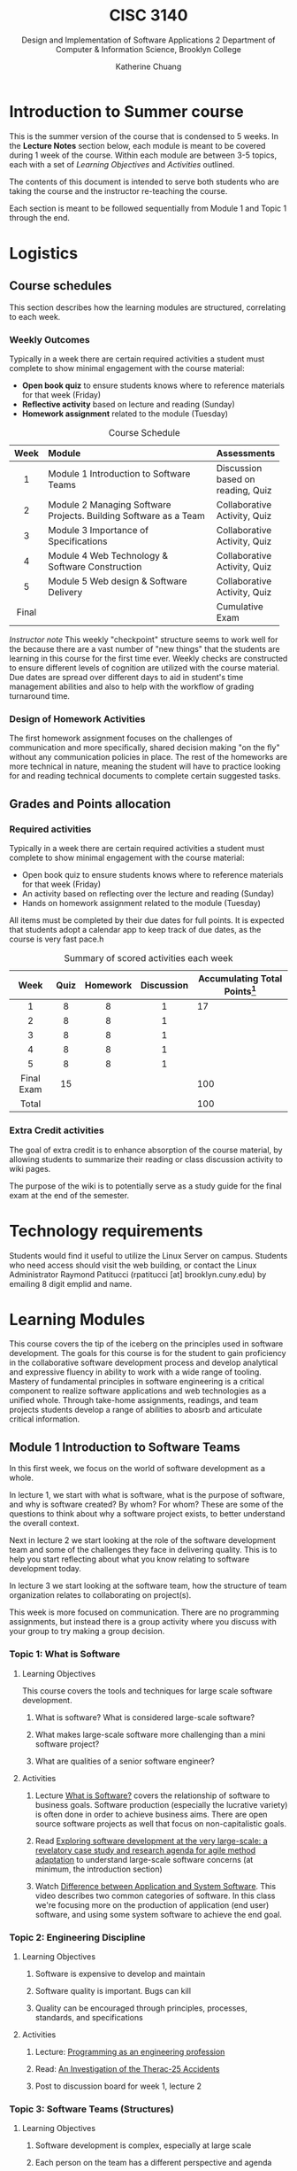 #+HTML_HEAD: <link rel="stylesheet" type="text/css" href="theme/style.min.css"/>
#+HTML_HEAD: <link rel="stylesheet" type="text/css" href="style.css"/>
#+HTML_HEAD: <script id="MathJax-script" async src="https://cdn.jsdelivr.net/npm/mathjax@3/es5/tex-mml-chtml.js"></script>
#+TITLE:    CISC 3140
#+SUBTITLE:  Design and Implementation of Software Applications 2
#+SUBTITLE:  Department of Computer & Information Science, Brooklyn College
#+AUTHOR:    Katherine Chuang
#+EMAIL:     chuang@sci.brooklyn.cuny.edu
#+UNIVERSITY: Brooklyn College
#+DEPARTMENT: Department of CIS
#+EXPORT_FILE_NAME: ../html/index.html

#+OPTIONS:   H:3 num:n toc:2 \n:nil @:t ::t |:t ^:t -:t f:t *:t <:t
#+OPTIONS:   TeX:t LaTeX:t skip:nil d:nil todo:t pri:nil tags:not-in-toc
#+ALT_TITLE: Lecture Notes

* Introduction to Summer course
:PROPERTIES:
:UNNUMBERED: notoc
:END:

This is the summer version of the course that is condensed to 5 weeks. In the *Lecture Notes* section below, each module is meant to be covered during 1 week of the course. Within each module are between 3-5 topics, each with a set of /Learning Objectives/ and /Activities/ outlined.

The contents of this document is intended to serve both students who are taking the course and the instructor re-teaching the course.

Each section is meant to be followed sequentially from Module 1 and Topic 1 through the end.


* Logistics
:PROPERTIES:
:UNNUMBERED: toc
:CUSTOM_ID: logistics
:END:
#+OPTIONS: toc:2
#+TOC: tables

** Course schedules
:PROPERTIES:
:UNNUMBERED: notoc
:CUSTOM_ID: schedule
:END:

   #+TOC: headlines local

This section describes how the learning modules are structured, correlating to each week.

*** Weekly Outcomes
:PROPERTIES:
:UNNUMBERED: notoc
:END:

Typically in a week there are certain required activities a student must complete to show minimal engagement with the course material:

+ *Open book quiz* to ensure students knows where to reference materials for that week (Friday)
+ *Reflective activity* based on lecture and reading (Sunday)
+ *Homework assignment* related to the module (Tuesday)

#+CAPTION: Course Schedule
|-------+------------------------------------------------------------------+-----------------------------------|
| Week  | Module                                                           | Assessments                       |
|-------+------------------------------------------------------------------+-----------------------------------|
| <c5>  | <l30>                                                            |                                   |
|   1   | Module 1 Introduction to Software Teams                          | Discussion based on reading, Quiz |
|   2   | Module 2 Managing Software Projects. Building Software as a Team | Collaborative Activity, Quiz      |
|   3   | Module 3 Importance of Specifications                            | Collaborative Activity, Quiz      |
|   4   | Module 4 Web Technology & Software Construction                  | Collaborative Activity, Quiz      |
|   5   | Module 5 Web design & Software Delivery                          | Collaborative Activity, Quiz      |
| Final |                                                                  | Cumulative Exam                   |
|-------+------------------------------------------------------------------+-----------------------------------|




/Instructor note/ This weekly "checkpoint" structure seems to work well for the because there are a vast number of "new things" that the students are learning in this course for the first time ever. Weekly checks are constructed to ensure different levels of cognition are utilized with the course material. Due dates are spread over different days to aid in student's time management abilities and also to help with the workflow of grading turnaround time.
*** Design of Homework Activities

The first homework assignment focuses on the challenges of communication and more specifically, shared decision making "on the fly" without any communication policies in place. The rest of the homeworks are more technical in nature, meaning the student will have to practice looking for and reading technical documents to complete certain suggested tasks.


** Grades and Points allocation
:PROPERTIES:
:UNNUMBERED: notoc
:CUSTOM_ID: grades
:END:

*** Required activities

Typically in a week there are certain required activities a student must complete to show minimal engagement with the course material:

+ Open book quiz to ensure students knows where to reference materials for that week (Friday)
+ An activity based on reflecting over the lecture and reading (Sunday)
+ Hands on homework assignment related to the module (Tuesday)

All items must be completed by their due dates for full points. It is expected that students adopt a calendar app to keep track of due dates, as the course is very fast pace.h


#+CAPTION: Summary of scored activities each week
|    Week    | Quiz | Homework | Discussion | Accumulating Total Points[fn:acc] |
|------------+------+----------+------------+-----------------------------------|
|    <c>     | <c>  |   <c>    |    <c>     |                                   |
|     1      |  8   |    8     |     1      |                                17 |
|     2      |  8   |    8     |     1      |                                   |
|     3      |  8   |    8     |     1      |                                   |
|     4      |  8   |    8     |     1      |                                   |
|     5      |  8   |    8     |     1      |                                   |
|------------+------+----------+------------+-----------------------------------|
| Final Exam |  15  |          |            |                               100 |
|------------+------+----------+------------+-----------------------------------|
|   Total    |      |          |            |                               100 |
|------------+------+----------+------------+-----------------------------------|

[fn:acc] The blank cells in Table 2 are left as an exercise for the student to practice estimating projects milestones and prioritization.

*** Extra Credit activities

The goal of extra credit is to enhance absorption of the course material, by allowing students to summarize their reading or class discussion activity to wiki pages.

The purpose of the wiki is to potentially serve as a study guide for the final exam at the end of the semester.

* Technology requirements
:PROPERTIES:
:UNNUMBERED: toc
:CUSTOM_ID: server
:END:

Students would find it useful to utilize the Linux Server on campus. Students who need access should visit the web building, or contact the Linux Administrator Raymond Patitucci (rpatitucci [at] brooklyn.cuny.edu) by emailing 8 digit emplid and name.


* Learning Modules
:PROPERTIES:
:UNNUMBERED: toc
:CUSTOM_ID: modules
:END:

This course covers the tip of the iceberg on the principles used in software development. The goals for this course is for the student to gain proficiency in the collaborative software development process and develop analytical and expressive fluency in ability to work with a wide range of tooling. Mastery of fundamental principles in software engineering is a critical component to realize software applications and web technologies as a unified whole. Through take-home assignments, readings, and team projects students develop a range of abilities to abosrb and articulate critical information.

#+OPTIONS: toc:4
#+TOC: headlines 2 local

** Module 1 Introduction to Software Teams
:PROPERTIES:
:UNNUMBERED: toc
:CUSTOM_ID: m1
:END:

#+OPTIONS: toc:4
#+TOC: headlines 1 local

In this first week, we focus on the world of software development as a whole.

In lecture 1, we start with what is software, what is the purpose of software, and why is software created? By whom? For whom? These are some of the questions to think about why a software project exists, to better understand the overall context.

Next in lecture 2 we start looking at the role of the software development team and some of the challenges they face in delivering quality. This is to help you start reflecting about what you know relating to software development today.

In lecture 3 we start looking at the software team, how the structure of team organization relates to collaborating on project(s).

This week is more focused on communication. There are no programming assignments, but instead there is a group activity where you discuss with your group to try making a group decision.

*** Topic 1: What is Software
:PROPERTIES:
:CUSTOM_ID: t1
:END:

**** Learning Objectives
This course covers the tools and techniques for large scale software development.

***** What is software? What is considered large-scale software?

***** What makes large-scale software more challenging than a mini software project?

***** What are qualities of a senior software engineer?

**** Activities

***** Lecture [[https://docs.google.com/presentation/d/1iZ4JECgPQwAJDCw3PJkySlBYmSsb0rSM9_kkzrME3d8/edit][What is Software?]] covers the relationship of software to business goals. Software production (especially the lucrative variety) is often done in order to achieve business aims. There are open source software projects as well that focus on non-capitalistic goals.
***** Read [[https://link.springer.com/article/10.1007/s10664-017-9524-2][Exploring software development at the very large-scale: a revelatory case study and research agenda for agile method adaptation]] to understand large-scale software concerns (at minimum, the introduction section)
***** Watch [[https://www.youtube.com/watch?v=JxkEkWpo6Vw][Difference between Application and System Software]]. This video describes two common categories of software. In this class we're focusing more on the production of application (end user) software, and using some system software to achieve the end goal.

*** Topic 2: Engineering Discipline
:PROPERTIES:
:CUSTOM_ID: t2
:END:
**** Learning Objectives
***** Software is expensive to develop and maintain
***** Software quality is important. Bugs can kill
***** Quality can be encouraged through principles, processes, standards, and specifications

**** Activities
***** Lecture: [[https://docs.google.com/presentation/d/1DUvLmyym2nrbcSqI8VHcmeH5xOu1AaMwIaMA_1mjn4g/edit?usp=sharing][Programming as an engineering profession]]
***** Read: [[https://web.stanford.edu/class/cs240/old/sp2014/readings/therac-25.pdf][An Investigation of the Therac-25 Accidents]]
***** Post to discussion board for week 1, lecture 2

*** Topic 3: Software Teams (Structures)
:PROPERTIES:
:CUSTOM_ID: t3
:END:

**** Learning Objectives

***** Software development is complex, especially at large scale
***** Each person on the team has a different perspective and agenda
***** Software teams produce under these conditions
***** Team cohesion through sharing values, agreed structures, strong leadership
***** Large team size has side effects on communication

**** Activities

***** Lecture: [[https://docs.google.com/presentation/d/1Cf33Inht0-Iu70QAetwDPqDB5guBeKrCMFdWorA5GnA/edit?usp=sharing][Software Engineering Teams]]
***** Read: "[[https://www.melconway.com/Home/Committees_Paper.html][How Do Committees Invent?]]" by Melvin E Conway
***** Post to discussion board for week 1, lecture 3

** Module 2 Managing Software Projects
:PROPERTIES:
:CUSTOM_ID: m2
:UNNUMBERED: TOC
:END:

This week we dive into building software as a team - the challenges and some of the approaches to manage complexity. and in particular some practices in managing software projects. The topics in this module focuses on the various processes that a team or individuals on a team might use to align themselves to work together (such as techniques to agree on policies or milestones, or more technically like how to share files and developing environments).

Proposed schedule of completion is as follows, however students may read ahead.

- Before Monday: Lectures 4 & 5
- Before Tuesday: Lecture 6
- Before Wednesday: Lecture 7
- Before Thursday: Lecture 8


*** Topic 4: Process
:PROPERTIES:
:CUSTOM_ID: t4
:END:
**** Learning Objectives

***** Importance of Process in producing consistency and with quality

***** Where Software Engineering and SDLC come from

***** Software Engineering principles

**** Activities

***** Lecture: [[https://docs.google.com/presentation/d/1Wt40flOEduYGzFuTq2r3CQNRSQpRksdFNCm3TBGZcEw/edit?usp=sharing][Process in Software Engineering]]
***** Read /No Silver Bullets/ to understand the author's ideas about different areas of complexities in software development, and identify some of the solutions.
***** Read [[https://ieeexplore.ieee.org/document/4617912/][A Brief History of Software Engineering]]  to understand the evolution of programming languages over time. Such as how was 1960 different than the decades following?
***** Read [[https://livebook.manning.com/book/seriously-good-software/chapter-1/][Chapter 1]] of [[https://livebook.manning.com/book/seriously-good-software/][Seriously Good Software]] (read more chapters if you have time!) - read enough to understand how the author would go about measuring software quality

*** Topic 5: Project Estimations
:PROPERTIES:
:CUSTOM_ID: t5
:END:

**** Learning Objectives

***** General purpose of project planning

***** Gathering requirements before beginning projects
***** Importance of Specifications
***** Shift from waterfall model to agile methods for continuous feedback loop

**** Activities

***** Lecture: [[https://docs.google.com/presentation/d/1SFDq6ux2jE5FUB6d8bTIrEBfssEoqHNQsidlXYo8yRQ/edit?usp=sharing][Project Estimations]]

***** Read: [[https://www.gao.gov/products/128750][Software Tools and Techniques Report]] - just enough to get a sense of general layout of the report, and also so you have an idea of why it was published. The author describes motivations for the report.

***** Read: /Successful Software Management Style: Steering and Balance/ - to get a sense of various considerations given to managing projects

*** Topic 6: Terminal
:PROPERTIES:
:CUSTOM_ID: t6
:END:

**** Learning Objectives

***** Introduction to the terminal

***** Accessing the manual page for a software

***** Navigating the manual page

***** Introduction to SSH

**** Activities

***** Lecture: [[https://docs.google.com/presentation/d/1ZGXvpvWRFXwgvU2iRDcjHbH3WHM8M5LNRc1SAkM3DCs/edit?usp=sharing][Terminal]]

***** For those who are new to the terminal environment and need a little more guidance than the lecture, start with [[https://missing.csail.mit.edu/2020/course-shell/][Lecture 1 from Missing Semester of CS]] to understand what is the shell, and how to navigate it.
***** /Suggested for those who do not have unix/linux access already or are new to installing software by command-line/, try accessing BC's Web Lab Linux Server using SSH (link to instructions). The homework assignment will required the command line interface (CLI).
***** Discussion board

*** Topic 7: Configuration Management
:PROPERTIES:
:CUSTOM_ID: t7
:END:
**** Learning Objectives
***** Process for making changes
***** Automating the build process

**** Activities
***** Lecture: [[https://docs.google.com/presentation/d/1HU-MP79YbJTpwFtzgaePY6STLXR0MDchhXHpBgneMy0/edit?usp=sharing][Configuration Management]]
***** Read: [[https://livebook.manning.com/book/docker-in-action/][Chapter 1]] of [[https://livebook.manning.com/book/docker-in-action/][Docker in Action]] - not meant to be read in great detail, just enough to understand why a developer would be concerned with development environments and testing environments, and setting them up.
***** Post to discussion board

*** Topic 8: VCS and Release Management
:PROPERTIES:
:CUSTOM_ID: t8
:END:
**** Learning Objectives
***** Version Control Systems
***** Centralized vs Decentralized VCS
***** Managing Releases

**** Activities
***** Lecture: [[https://docs.google.com/presentation/d/1G_8E3PfV7CrQ0hnrEksrqIM6jyEuwMTbBYFJebWqbHE/edit?usp=sharing][Version Control Systems]],  [[https://docs.google.com/presentation/d/1ma7bz5TGw7ooOFXxzSAybFPAkDD8isDS4KYfyfV9yWE/edit?usp=sharing][Release Management]]
***** Read: Chapters 1-2 of [[https://git-scm.com/book/en/v2][Git Book]]
***** Read: Chapters 1-2 of [[http://svnbook.red-bean.com/][Subversion Book]]
***** Post to discussion board

** Module 3 Importance of Specifications
:PROPERTIES:
:UNNUMBERED: TOC
:CUSTOM_ID: m3
:END:


This module focuses on the different kinds of documents to see how technical information is structured and presented. We'll focus more on a type of document called a specification. Technical writing is an art, it helps to see different examples. From this week until the end you'll be referencing different kinds of documents to get good at picking out key details.

Alongside this theme we'll also look at different programming paradigms to see how problems can be expressed in different kinds of abstractions.

*** Topic 9: Technical Documents
:PROPERTIES:
:CUSTOM_ID: t9
:END:

**** Learning Objectives
***** Understand what are specifications and other technical documents
***** Being specific reduces errors and miscommunication
***** Understand that every language has a specifications document
***** No two documents are alike =)
***** There is an art to technical writing

**** Activities
***** Lecture: [[https://docs.google.com/presentation/d/1LrmM5AS5T8H8iZv3Ls4Xz1QwCXooIrnFMmoRL7HC0xc/edit?usp=sharing][Specifications and other technical documents]]
***** Read Pages 1-4 of The Algol 60 Report

***** Discussion Activity

*** Topic 10: Programming paradigms
:PROPERTIES:
:CUSTOM_ID: t10
:END:

**** Learning Objectives
***** Programming paradigms are different ways to express problems in code
***** Programming is about abstraction.
***** There are different kinds of abstractions beyond Object Oriented programming.
***** These are different ways to express problems.

**** Activities

***** Lecture: [[https://docs.google.com/presentation/d/1g1U8DmKEZktFEwhe-4UTVIMzDR_i48c42m85Dg5fFlw/edit?usp=sharing][Programming Paradigms]], [[https://docs.google.com/presentation/d/1qHyboov4wXOtk1X2H8OJ4n6IAHlZMfAAhoaVKnuyUi8/edit?usp=sharing][Functional & Declarative Programming]]
***** Read: [[https://www.info.ucl.ac.be/~pvr/VanRoyChapter.pdf][Programming Paradigms for Dummies: What Every Programmer Should Know]]
***** Post to discussion board

*** Topic 11: Functional & declarative (Scheme)
:PROPERTIES:
:CUSTOM_ID: t11
:END:

Scheme is a programming language with many variations.

**** Learning Objectives

***** Overview of the Scheme Programming Language
***** Scheme views the world as lists (specifically linked lists)
***** Scheme prefers using /recursion/ (i.e. map) instead of /iteration/ (i.e. for loop)

**** Activities

***** Lecture: [[https://docs.google.com/presentation/d/1Qr8jGCUFSCWZYoZETAzlLx-0n9I3HktEWTxl74pIauQ/edit?usp=sharing][Starting in Scheme]]
***** Read: [[https://www.cs.cmu.edu/~15110-f12/Touretzky-Common-Lisp-ch8.pdf][Chapter 8]]: Recursion from Common Lisp - to understand the concept of recursion and the advantages of doing so. There is a fun story about Martin and the Dragon.
***** Post to discussion board

*** Topic 12: Scripting Language (JavaScript)
:PROPERTIES:
:CUSTOM_ID: t12
:END:
**** Learning Objectives
***** Overview of the JavaScript Language
***** JavaScript is not Java (though both names start with the same 4 letters)
***** Quirks of JavaScript

**** Activities
***** Lecture: Nuts & Bolts of JavaScript
***** Read at least one of the following to get a sense of the JavaScript language and quirks. Some possibilities include...
****** [[https://learnxinyminutes.com/docs/javascript/][Learn X in Y: JavaScript]]
****** [[http://bonsaiden.github.io/JavaScript-Garden/][Javascript Garden]]
****** [[http://jsforcats.com/][Javascript for Cats]]
****** [[http://spencertipping.com/js-in-ten-minutes/js-in-ten-minutes.pdf][Javascript in Ten Minutes]]
***** Post to the discussion board

** Module 4 Web Technology & Software Construction
:PROPERTIES:
:UNNUMBERED: TOC
:CUSTOM_ID: m4
:END:

*** Topic 13: Databases & Queries
:PROPERTIES:
:CUSTOM_ID: t13
:END:

**** Learning Objectives

**** Activities

***** Lecture Slides: TBD
***** Read [[https://www.oreilly.com/library/view/relational-theory-for/9781449365431/ch01.html][Chapter 1]] of Relational Theory for Computer Professionals
***** Post to discussion board

*** Topic 14: Web Development and HTTP Protocol
:PROPERTIES:
:CUSTOM_ID: t14
:END:

**** Learning Objectives

**** Activities
***** Lecture: [[http://speakerdeck.com/katychuang/web-development-world][Web Development World]] ([[https://youtu.be/se5jxwSGqRI][video]])
***** Read [[https://livebook.manning.com/book/http2-in-action/chapter-1/][Chapter 1]] of HTTP/2 in Action
***** Read [[https://livebook.manning.com/book/api-design-patterns/chapter-1/v-5/][Chapter 1]] of API Design Patterns
***** (optional) Read [[https://livebook.manning.com/book/irresistible-apis/about-this-book/][Irresistible APIs]] to get a sense of designing APIs well
***** Take a look at the [[https://httpstatuses.com/][HTTP Statuses]] available to get a sense of how the numbering scheme works
***** Post to discussion board

*** Topic 15: Separating Content from Presentation
:PROPERTIES:
:CUSTOM_ID: t15
:END:

**** Learning Objectives

***** Introduction to Design Concepts
***** Stylesheets are declarative

**** Activities
***** Lecture: [[https://docs.google.com/presentation/d/1rUWwYf4bSmL0CrLmi6wryUFARC54ZtHDJSw1fplHIbU/edit?usp=sharing][Building for Web Browsers]] ([[https://youtu.be/vOwoS8vavpE][video]])
***** Read [[https://html.spec.whatwg.org/][HTML Living Standard]] (dev version is fine) to get a broad sense of how the document is organized
***** Read [[https://livebook.manning.com/book/design-for-the-mind/about-this-book/][Design for the Mind]]
***** Read [[https://livebook.manning.com/book/css-in-depth][Chapter 1]] of CSS in Depth
***** Post to discussion board

** Module 5 Software Delivery
:PROPERTIES:
:UNNUMBERED: TOC
:CUSTOM_ID: m5
:END:

*** Topic 16: TBD
:PROPERTIES:
:CUSTOM_ID: t16
:END:

**** Learning Objectives:

***** HTML & JS continued
***** perhaps intro to Web Scraping

**** Activities:
***** Lecture [[https://docs.google.com/presentation/d/1fuMHoHji4IcuxYZXAvbPMqlQrXyQXO3ifQMA6cncIuw/edit?usp=sharing][Web Developing with JavaScript]]
***** Post to discussion board

*** Topic 17: Continuous Integration
:PROPERTIES:
:CUSTOM_ID: t17
:END:

**** Learning Objectives:
***** Continuous Integration goes hand in hand with automated test
***** What is automated testing
***** Advantages of Continuous Integration
***** Understand options for configuring a CI tool

**** Activities:

***** Lecture TBD
***** Read Travis CI Documentation
****** [[https://travis-ci.org/getting_started][Getting Started Guide]]
****** [[https://docs.travis-ci.com/user/tutorial/][Travis CI TutorialTravis CI Tutorial]]
****** [[https://docs.travis-ci.com/][Travis CI Documentation]]
***** Post to discussion board


*** Topic 18: Software Quality & TDD
:PROPERTIES:
:CUSTOM_ID: t18
:END:

**** Learning Objectives:
***** Measuring development progress
***** Measuring quality of software produced
***** Software Test and test driven development
***** Business perspective of software quality

**** Activities:

***** Lecture TBD
***** Read select chapters of BDD in Action
******  [[https://livebook.manning.com/book/bdd-in-action-second-edition/chapter-1/v-4/][Chapter 1]]  BDD from 50,000 feet
******  [[https://livebook.manning.com/book/bdd-in-action-second-edition/chapter-4/v-4/][Chapter 4]] Defining and illustrating features

** Summary
:PROPERTIES:
:UNNUMBERED: toc
:END:

To summarize the course in a short one-liner for each week:

- Module 1 :: Collaboration is challenging. Communication is hard.

- Module 2 :: There are many practices and tools to collaborate effectively.

- Module 3 :: Technical documentation comes in all forms to cover all kinds of technical inventions... RTFM.

- Module 4 :: Programming is to plumbing as software development is running a restaurant.

- Module 5 :: Delivery is about juggling the end-user needs with software quality.

* Bibliography
:PROPERTIES:
:UNNUMBERED: toc
:CUSTOM_ID: bibliography
:END:

This section will contain links to papers and books referenced.

** Module 1
- Dingsøyr, T., Moe, N.B., Fægri, T.E. et al. /Exploring software development at the very large-scale: a revelatory case study and research agenda for agile method adaptation/. Empir Software Eng 23, 490–520 (2018). https://doi.org/10.1007/s10664-017-9524-2
- Mindset Network (2014). Difference between Application and System Software [instructional video] from https://www.youtube.com/watch?v=JxkEkWpo6Vw
- Leveson, N. and Turner, C.S., /An investigation of the Therac-25 accidents/, in Computer, vol. 26, no. 7, pp. 18-41, July 1993, doi: 10.1109/MC.1993.274940.
- Conway, M.E. (1968) /How Do Committees Invent?/ F. D. Thompson Publications, Inc. from https://www.melconway.com/Home/Committees_Paper.html
** Module 2
- Wirth, N. (2008). /A Brief History of Software Engineering,/ in IEEE Annals of the History of Computing, vol. 30, no. 3, pp. 32-39. from https://ieeexplore.ieee.org/document/4617912/
- Faella, M. (2020). Chapter 1 of /[[https://www.manning.com/books/seriously-good-software][Seriously Good Software]]/. Manning Publications. from https://livebook.manning.com/book/seriously-good-software/
- Gallegos, F. (1985). /Software Tools and Techniques Report/ from EDP Auditing. Auerbach Publishers Inc. Archived by US Government Accountability Office. from https://www.gao.gov/products/128750
- Royce, W. (2005). /Successful Software Management Style: Steering and Balance/. IEEE Softw. 22, 5 (September 2005), 40–47. DOI:https://doi.org/10.1109/MS.2005.138
- Nickoloff, J. (2016). Chapter 1 of /[[https://www.manning.com/books/docker-in-action][Docker in Action]]./ Manning Publications. ISBN: 9781633430235 from https://livebook.manning.com/book/docker-in-action/
- Chacon, S. Straub, B. (2014). /Pro Git/ 2nd edition. Apress. Online version from https://git-scm.com/book/en/v2
- Collins-Sussman, B., Fitzpatrick, B.W., and Pilato, C.M. (2013). /Version Control with Subversion/  O'Reilly Media. Online version from http://svnbook.red-bean.com/
** Module 3
- The Algol 60 Report
- Programming Paradigms for Dummies: What Every Programmer Should Know
- Chapter 8: Recursion from Common Lisp
- JS Books
** Module 4
- Chapter 1 of HTTP/2 in Action https://livebook.manning.com/book/http2-in-action/chapter-1/
- Chapter 1 of API Design Patterns https://livebook.manning.com/book/api-design-patterns/chapter-1/v-5/
- Hunter, K. L. (2017). /Irresistible APIs/. Manning Publications. ISBN: 9781617292552 from https://livebook.manning.com/book/irresistible-apis/
- HTML Living Standard https://html.spec.whatwg.org/
- Design for the Mind https://livebook.manning.com/book/design-for-the-mind/about-this-book/
- CSS in Depth https://livebook.manning.com/book/css-in-depth
** Module 5
- Son, B. (2019). A beginner's guide to building DevOps pipelines with open source tools. Opensource.com From https://opensource.com/article/19/4/devops-pipeline
- Atlassian CI/CD Guides https://www.atlassian.com/continuous-delivery/
- Smart, J.F. (2014). /[[https://www.manning.com/books/bdd-in-action][BDD In Action]]./ 2nd Edition. Manning Publications. ISBN: 9781617291654. From https://livebook.manning.com/book/bdd-in-action-second-edition/
  - [[https://livebook.manning.com/book/bdd-in-action-second-edition/chapter-1/v-4/][Chapter 1]] Building Software that Makes a Difference, specifically *section 1.1 /BDD from 50,000 feet/*
  - [[https://livebook.manning.com/book/bdd-in-action/chapter-4/13][Chapter 4]] Describing and Prioritizing Features
